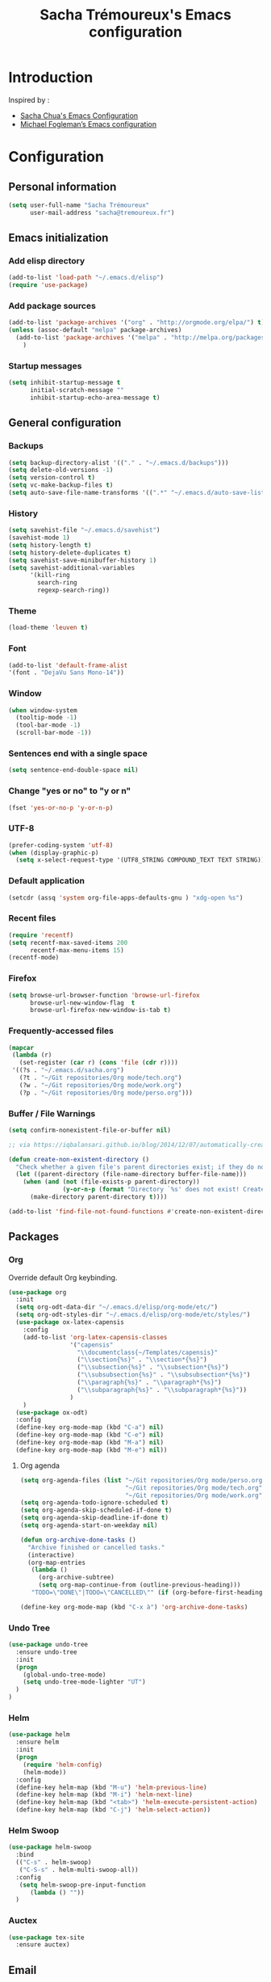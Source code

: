 #+TITLE: Sacha Trémoureux's Emacs configuration
#+OPTIONS: toc:4 h:4

* Introduction
Inspired by :

- [[http://pages.sachachua.com/.emacs.d/Sacha.html][Sacha Chua's Emacs Configuration]]
- [[https://github.com/mwfogleman/config/blob/master/home/.emacs.d/michael.org][Michael Fogleman’s Emacs configuration]]

* Configuration
** Personal information

#+BEGIN_SRC emacs-lisp
  (setq user-full-name "Sacha Trémoureux"
        user-mail-address "sacha@tremoureux.fr")
#+END_SRC

** Emacs initialization
*** Add elisp directory

#+BEGIN_SRC emacs-lisp
(add-to-list 'load-path "~/.emacs.d/elisp")
(require 'use-package)
#+END_SRC

*** Add package sources

#+BEGIN_SRC emacs-lisp
  (add-to-list 'package-archives '("org" . "http://orgmode.org/elpa/") t)
  (unless (assoc-default "melpa" package-archives)
    (add-to-list 'package-archives '("melpa" . "http://melpa.org/packages/") t)
      )
#+END_SRC

*** Startup messages
#+BEGIN_SRC emacs-lisp
  (setq inhibit-startup-message t
        initial-scratch-message ""
        inhibit-startup-echo-area-message t)
#+END_SRC

** General configuration
*** Backups
#+BEGIN_SRC emacs-lisp
(setq backup-directory-alist '(("." . "~/.emacs.d/backups")))
(setq delete-old-versions -1)
(setq version-control t)
(setq vc-make-backup-files t)
(setq auto-save-file-name-transforms '((".*" "~/.emacs.d/auto-save-list/" t)))
#+END_SRC

*** History
#+BEGIN_SRC emacs-lisp
  (setq savehist-file "~/.emacs.d/savehist")
  (savehist-mode 1)
  (setq history-length t)
  (setq history-delete-duplicates t)
  (setq savehist-save-minibuffer-history 1)
  (setq savehist-additional-variables
        '(kill-ring
          search-ring
          regexp-search-ring))
#+END_SRC
*** Theme
#+BEGIN_SRC emacs-lisp
(load-theme 'leuven t)
#+END_SRC
*** Font
#+BEGIN_SRC emacs-lisp
(add-to-list 'default-frame-alist
'(font . "DejaVu Sans Mono-14"))
#+END_SRC
*** Window
#+BEGIN_SRC emacs-lisp
  (when window-system
    (tooltip-mode -1)
    (tool-bar-mode -1)
    (scroll-bar-mode -1))
#+END_SRC
*** Sentences end with a single space
#+BEGIN_SRC emacs-lisp
  (setq sentence-end-double-space nil)
#+END_SRC

*** Change "yes or no" to "y or n"
#+BEGIN_SRC emacs-lisp
(fset 'yes-or-no-p 'y-or-n-p)
#+END_SRC

*** UTF-8
#+BEGIN_SRC emacs-lisp
  (prefer-coding-system 'utf-8)
  (when (display-graphic-p)
    (setq x-select-request-type '(UTF8_STRING COMPOUND_TEXT TEXT STRING)))
#+END_SRC

*** Default application
#+BEGIN_SRC emacs-lisp
(setcdr (assq 'system org-file-apps-defaults-gnu ) "xdg-open %s")
#+END_SRC
*** Recent files
#+BEGIN_SRC emacs-lisp
  (require 'recentf)
  (setq recentf-max-saved-items 200
        recentf-max-menu-items 15)
  (recentf-mode)
#+END_SRC
*** Firefox
#+BEGIN_SRC emacs-lisp
  (setq browse-url-browser-function 'browse-url-firefox
        browse-url-new-window-flag  t
        browse-url-firefox-new-window-is-tab t)
#+END_SRC
*** Frequently-accessed files
#+BEGIN_SRC emacs-lisp 
  (mapcar
   (lambda (r)
     (set-register (car r) (cons 'file (cdr r))))
   '((?s . "~/.emacs.d/sacha.org")
     (?t . "~/Git repositories/Org mode/tech.org")
     (?w . "~/Git repositories/Org mode/work.org")
     (?p . "~/Git repositories/Org mode/perso.org")))
#+END_SRC
*** Buffer / File Warnings

#+BEGIN_SRC emacs-lisp
  (setq confirm-nonexistent-file-or-buffer nil)

  ;; via https://iqbalansari.github.io/blog/2014/12/07/automatically-create-parent-directories-on-visiting-a-new-file-in-emacs/

  (defun create-non-existent-directory ()
    "Check whether a given file's parent directories exist; if they do not, offer to create them."
    (let ((parent-directory (file-name-directory buffer-file-name)))
      (when (and (not (file-exists-p parent-directory))
                 (y-or-n-p (format "Directory `%s' does not exist! Create it?" parent-directory)))
        (make-directory parent-directory t))))

  (add-to-list 'find-file-not-found-functions #'create-non-existent-directory)
#+END_SRC
** Packages
*** Org
    
Override default Org keybinding.

#+BEGIN_SRC emacs-lisp
  (use-package org
    :init
    (setq org-odt-data-dir "~/.emacs.d/elisp/org-mode/etc/")
    (setq org-odt-styles-dir "~/.emacs.d/elisp/org-mode/etc/styles/")
    (use-package ox-latex-capensis
      :config
      (add-to-list 'org-latex-capensis-classes
                   '("capensis"
                     "\\documentclass{~/Templates/capensis}"
                     ("\\section{%s}" . "\\section*{%s}")
                     ("\\subsection{%s}" . "\\subsection*{%s}")
                     ("\\subsubsection{%s}" . "\\subsubsection*{%s}")
                     ("\\paragraph{%s}" . "\\paragraph*{%s}")
                     ("\\subparagraph{%s}" . "\\subparagraph*{%s}"))
                   )
      )
    (use-package ox-odt)
    :config
    (define-key org-mode-map (kbd "C-a") nil)
    (define-key org-mode-map (kbd "C-e") nil)
    (define-key org-mode-map (kbd "M-a") nil)
    (define-key org-mode-map (kbd "M-e") nil))
#+END_SRC

**** Org agenda
#+BEGIN_SRC emacs-lisp
  (setq org-agenda-files (list "~/Git repositories/Org mode/perso.org"
                               "~/Git repositories/Org mode/tech.org" 
                               "~/Git repositories/Org mode/work.org"))
  (setq org-agenda-todo-ignore-scheduled t)
  (setq org-agenda-skip-scheduled-if-done t)
  (setq org-agenda-skip-deadline-if-done t)
  (setq org-agenda-start-on-weekday nil)

  (defun org-archive-done-tasks ()
    "Archive finished or cancelled tasks."
    (interactive)
    (org-map-entries
     (lambda ()
       (org-archive-subtree)
       (setq org-map-continue-from (outline-previous-heading)))
     "TODO=\"DONE\"|TODO=\"CANCELLED\"" (if (org-before-first-heading-p) 'file 'tree)))

  (define-key org-mode-map (kbd "C-x à") 'org-archive-done-tasks)
#+END_SRC
*** Undo Tree
#+BEGIN_SRC emacs-lisp
  (use-package undo-tree
    :ensure undo-tree
    :init 
    (progn
      (global-undo-tree-mode)
      (setq undo-tree-mode-lighter "UT")
    )
  )
#+END_SRC

*** Helm

#+BEGIN_SRC emacs-lisp
  (use-package helm
    :ensure helm
    :init
    (progn 
      (require 'helm-config) 
      (helm-mode))
    :config
    (define-key helm-map (kbd "M-u") 'helm-previous-line)
    (define-key helm-map (kbd "M-i") 'helm-next-line)
    (define-key helm-map (kbd "<tab>") 'helm-execute-persistent-action)
    (define-key helm-map (kbd "C-j") 'helm-select-action))
#+END_SRC

*** Helm Swoop

#+BEGIN_SRC emacs-lisp
  (use-package helm-swoop
    :bind
    (("C-s" . helm-swoop)
     ("C-S-s" . helm-multi-swoop-all))
    :config
     (setq helm-swoop-pre-input-function
        (lambda () ""))
    )
#+END_SRC

*** Auctex

#+BEGIN_SRC emacs-lisp
  (use-package tex-site
    :ensure auctex)
#+END_SRC

** Email
*** mu4e

#+BEGIN_SRC emacs-lisp
  (use-package mu4e
    :load-path "~/.emacs.d/elisp/mu/mu4e"
    :init
    (setq mu4e-mu-binary "~/.emacs.d/elisp/mu/mu/mu"
          mu4e-maildir "~/Mails"
          mu4e-drafts-folder "/Drafts"
          mu4e-sent-folder "/Sent"
          mu4e-trash-folder "/Trash"
					mu4e-refile-folder "/Archives"
          mu4e-get-mail-command "offlineimap"
          mu4e-update-interval 900
          message-signature "Sacha Trémoureux - <sacha@tremoureux.fr>\nAdministrateur Systèmes et Réseaux\n+33 (0)7 86 46 93 68\n\nCAPENSIS - Solutions Linux\nhttp://www.capensis.fr\n\nAgence Ouest\n67, Rue Ernest Sauvestre\n44400 REZÉ"
          mu4e-compose-signature "Sacha Trémoureux - <sacha@tremoureux.fr>\nAdministrateur Systèmes et Réseaux\n+33 (0)7 86 46 93 68\n\nCAPENSIS - Solutions Linux\nhttp://www.capensis.fr\n\nAgence Ouest\n67, Rue Ernest Sauvestre\n44400 REZÉ"
          )
    (use-package smtpmail
      :init
      (setq message-send-mail-function 'smtpmail-send-it
            smtpmail-stream-type 'starttls
            smtpmail-smtp-server "smtp.beastie.eu"
            smtpmail-smtp-service 587
            smtpmail-queue-mail nil
            smtpmail-queue-dir "~/Mails/queue/cur"
            ))
    :config
    (add-to-list 'mu4e-view-actions
                 '("ViewInBrowser" . mu4e-action-view-in-browser) t)
    (add-hook 'mu4e-compose-mode-hook 'turn-on-orgstruct)
    (add-hook 'mu4e-compose-mode-hook 'auto-fill-mode)
    )
#+END_SRC

** Key Bindings
*** Basic operations

I use a special keyboard layout intended for the French language: [[http://bepo.fr][Bépo]]. I am trying to have some ergonomic keybinds with basic operations in Emacs.

#+BEGIN_SRC emacs-lisp
  (bind-keys ("M-a" . backward-char)
             ("M-i" . next-line)
             ("M-u" . previous-line)
             ("M-e" . forward-char)
             ("C-a" . backward-word)
             ("C-e" . forward-word)
             ("M-b" . beginning-of-line)
             ("M-o" . end-of-line)
             ("M-." . scroll-up)
             ("M-y" . scroll-down)
             ("C-b" . beginning-of-buffer)
             ("C-w" . end-of-buffer)
             ("M-é" . backward-paragraph)
             ("M-p" . forward-paragraph)
             ("M-c" . kill-line)
             ("C-c" . kill-sentence)
             ("M-t" . delete-char)
             ("C-t" . kill-word)
             ("M-v" . undo-tree-undo)
             ("M-d" . undo-tree-redo)
             ("C-v" . undo-tree-switch-branch)
             ("M-g" . save-buffers-kill-terminal)
             ("C-q" . find-file)
             ("M-q" . save-buffer)
             ("M-+" . set-mark-command)
             ("M--" . mark-whole-buffer)
             ("M-j" . kill-ring-save)
             ("M-n" . yank)
             ("C-S-c" . clipboard-kill-ring-save)
             ("C-S-x" . clipboard-kill-region)
             ("C-S-v" . clipboard-yank)
             ("M-m" . yank-pop)
             ("M-f" . kill-region)
             ("M-," . universal-argument)
             ("M-h" . goto-line)
             ("M-z" . shell-command)
             ("M-$" . other-window)
             ("M-\"" . split-window-right)
             ("M-«" . split-window-below)
             ("M-»" . delete-other-windows)
             ("M-(" . delete-window)
             ("RET" . newline-and-indent)
             ("C-j" . newline-and-indent))
  (define-key minibuffer-local-map (kbd "C-p") 'next-complete-history-element)
  (define-key minibuffer-local-map (kbd "M-n") 'yank)
#+END_SRC
*** Other keybinds

#+BEGIN_SRC emacs-lisp
  (bind-keys ("C-x a" . org-agenda)
             ("C-x j" . mu4e))
#+END_SRC
** Coding
*** Tab width
#+BEGIN_SRC emacs-lisp
  (setq-default tab-width 2)
#+END_SRC

*** Column number
#+BEGIN_SRC emacs-lisp
  (column-number-mode 1)
#+END_SRC

